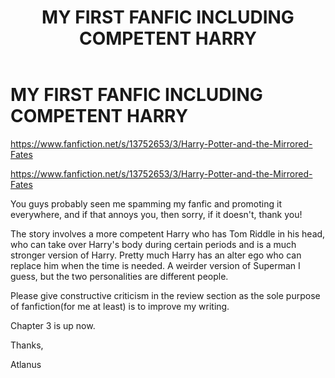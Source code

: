 #+TITLE: MY FIRST FANFIC INCLUDING COMPETENT HARRY

* MY FIRST FANFIC INCLUDING COMPETENT HARRY
:PROPERTIES:
:Author: N1GHTW01F
:Score: 0
:DateUnix: 1606379864.0
:DateShort: 2020-Nov-26
:FlairText: Self-Promotion
:END:
[[https://www.fanfiction.net/s/13752653/3/Harry-Potter-and-the-Mirrored-Fates]]

[[https://www.fanfiction.net/s/13752653/3/Harry-Potter-and-the-Mirrored-Fates]]

You guys probably seen me spamming my fanfic and promoting it everywhere, and if that annoys you, then sorry, if it doesn't, thank you!

The story involves a more competent Harry who has Tom Riddle in his head, who can take over Harry's body during certain periods and is a much stronger version of Harry. Pretty much Harry has an alter ego who can replace him when the time is needed. A weirder version of Superman I guess, but the two personalities are different people.

Please give constructive criticism in the review section as the sole purpose of fanfiction(for me at least) is to improve my writing.

Chapter 3 is up now.

Thanks,

Atlanus


